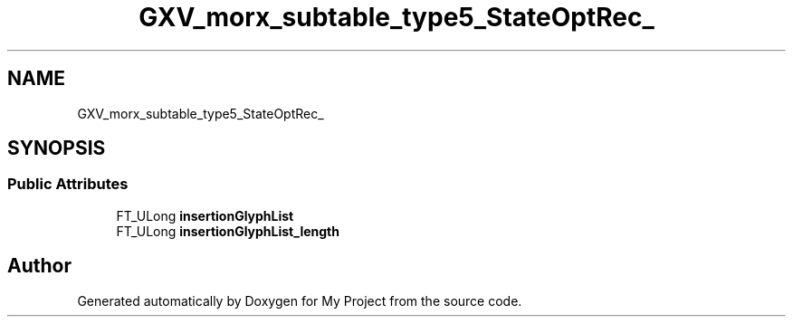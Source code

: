 .TH "GXV_morx_subtable_type5_StateOptRec_" 3 "Wed Feb 1 2023" "Version Version 0.0" "My Project" \" -*- nroff -*-
.ad l
.nh
.SH NAME
GXV_morx_subtable_type5_StateOptRec_
.SH SYNOPSIS
.br
.PP
.SS "Public Attributes"

.in +1c
.ti -1c
.RI "FT_ULong \fBinsertionGlyphList\fP"
.br
.ti -1c
.RI "FT_ULong \fBinsertionGlyphList_length\fP"
.br
.in -1c

.SH "Author"
.PP 
Generated automatically by Doxygen for My Project from the source code\&.
